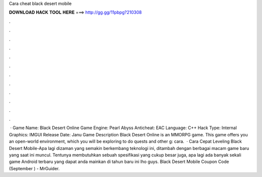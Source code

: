 Cara cheat black desert mobile

𝐃𝐎𝐖𝐍𝐋𝐎𝐀𝐃 𝐇𝐀𝐂𝐊 𝐓𝐎𝐎𝐋 𝐇𝐄𝐑𝐄 ===> http://gg.gg/11pbpg?210308

.

.

.

.

.

.

.

.

.

.

.

.

 · Game Name: Black Desert Online Game Engine: Pearl Abyss Anticheat: EAC Language: C++ Hack Type: Internal Graphics: IMGUI Release Date: Janu Game Description Black Desert Online is an MMORPG game. This game offers you an open-world environment, which you will be exploring to do quests and other g: cara.  · Cara Cepat Leveling Black Desert Mobile-Apa lagi dizaman yang semakin berkembang teknologi ini, ditambah dengan berbagai macam game baru yang saat ini muncul. Tentunya membutuhkan sebuah spesifikasi yang cukup besar juga, apa lagi ada banyak sekali game Android terbaru yang dapat anda mainkan di tahun baru ini lho guys. Black Desert Mobile Coupon Code (September ) - MrGuider.
